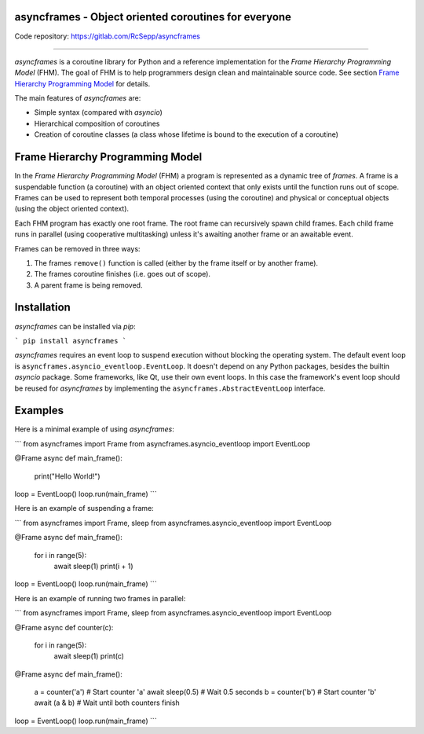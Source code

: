 asyncframes - Object oriented coroutines for everyone
-----------------------------------------------------

Code repository: https://gitlab.com/RcSepp/asyncframes

----

*asyncframes* is a coroutine library for Python and a reference implementation
for the *Frame Hierarchy Programming Model* (FHM). The goal of FHM is to help
programmers design clean and maintainable source code. See section `Frame
Hierarchy Programming Model`_ for details.

The main features of *asyncframes* are:

- Simple syntax (compared with *asyncio*)
- Hierarchical composition of coroutines
- Creation of coroutine classes (a class whose lifetime is bound to the
  execution of a coroutine)


Frame Hierarchy Programming Model
---------------------------------

In the *Frame Hierarchy Programming Model* (FHM) a program is represented as a
dynamic tree of *frames*. A frame is a suspendable function (a coroutine) with
an object oriented context that only exists until the function runs out of
scope. Frames can be used to represent both temporal processes (using the
coroutine) and physical or conceptual objects (using the object oriented
context).

Each FHM program has exactly one root frame. The root frame can recursively
spawn child frames. Each child frame runs in parallel (using cooperative
multitasking) unless it's awaiting another frame or an awaitable event.

Frames can be removed in three ways:

1. The frames ``remove()`` function is called (either by the frame itself or by
   another frame).
2. The frames coroutine finishes (i.e. goes out of scope).
3. A parent frame is being removed.


Installation
------------

*asyncframes* can be installed via `pip`:

```
pip install asyncframes
```

*asyncframes* requires an event loop to suspend execution without blocking the
operating system. The default event loop is ``asyncframes.asyncio_eventloop.EventLoop``.
It doesn't depend on any Python packages, besides the builtin *asyncio* package.
Some frameworks, like Qt, use their own event loops. In this case the
framework's event loop should be reused for *asyncframes* by implementing the
``asyncframes.AbstractEventLoop`` interface.


Examples
--------

Here is a minimal example of using *asyncframes*:

```
from asyncframes import Frame
from asyncframes.asyncio_eventloop import EventLoop

@Frame
async def main_frame():
    print("Hello World!")

loop = EventLoop()
loop.run(main_frame)
```

Here is an example of suspending a frame:

```
from asyncframes import Frame, sleep
from asyncframes.asyncio_eventloop import EventLoop

@Frame
async def main_frame():
    for i in range(5):
        await sleep(1)
        print(i + 1)

loop = EventLoop()
loop.run(main_frame)
```

Here is an example of running two frames in parallel:

```
from asyncframes import Frame, sleep
from asyncframes.asyncio_eventloop import EventLoop

@Frame
async def counter(c):
    for i in range(5):
        await sleep(1)
        print(c)

@Frame
async def main_frame():
    a = counter('a') # Start counter 'a'
    await sleep(0.5) # Wait 0.5 seconds
    b = counter('b') # Start counter 'b'
    await (a & b) # Wait until both counters finish

loop = EventLoop()
loop.run(main_frame)
```
